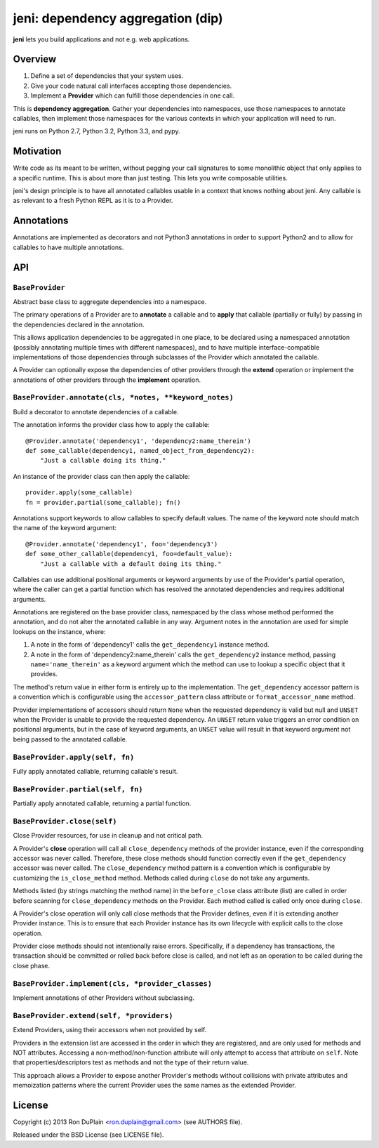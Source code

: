 .. DO NOT EDIT THIS FILE. EDIT README.rst.in.

====================================
 jeni: dependency aggregation (dip)
====================================

**jeni** lets you build applications and not e.g. web applications.

Overview
========

1. Define a set of dependencies that your system uses.
2. Give your code natural call interfaces accepting those dependencies.
3. Implement a **Provider** which can fulfill those dependencies in one call.

This is **dependency aggregation**. Gather your dependencies into namespaces,
use those namespaces to annotate callables, then implement those namespaces for
the various contexts in which your application will need to run.

jeni runs on Python 2.7, Python 3.2, Python 3.3, and pypy.


Motivation
==========

Write code as its meant to be written, without pegging your call signatures to
some monolithic object that only applies to a specific runtime. This is about
more than just testing. This lets you write composable utilities.

jeni's design principle is to have all annotated callables usable in a context
that knows nothing about jeni. Any callable is as relevant to a fresh Python
REPL as it is to a Provider.


Annotations
===========

Annotations are implemented as decorators and not Python3 annotations in order
to support Python2 and to allow for callables to have multiple annotations.


API
===

``BaseProvider``
----------------

Abstract base class to aggregate dependencies into a namespace.

The primary operations of a Provider are to **annotate** a callable and to
**apply** that callable (partially or fully) by passing in the dependencies
declared in the annotation.

This allows application dependencies to be aggregated in one place, to be
declared using a namespaced annotation (possibly annotating multiple times
with different namespaces), and to have multiple interface-compatible
implementations of those dependencies through subclasses of the Provider
which annotated the callable.

A Provider can optionally expose the dependencies of other providers
through the **extend** operation or implement the annotations of other
providers through the **implement** operation.


``BaseProvider.annotate(cls, *notes, **keyword_notes)``
-------------------------------------------------------

Build a decorator to annotate dependencies of a callable.

The annotation informs the provider class how to apply the callable::

    @Provider.annotate('dependency1', 'dependency2:name_therein')
    def some_callable(dependency1, named_object_from_dependency2):
        "Just a callable doing its thing."

An instance of the provider class can then apply the callable::

    provider.apply(some_callable)
    fn = provider.partial(some_callable); fn()

Annotations support keywords to allow callables to specify default
values. The name of the keyword note should match the name of the
keyword argument::

    @Provider.annotate('dependency1', foo='dependency3')
    def some_other_callable(dependency1, foo=default_value):
        "Just a callable with a default doing its thing."

Callables can use additional positional arguments or keyword arguments
by use of the Provider's partial operation, where the caller can get a
partial function which has resolved the annotated dependencies and
requires additional arguments.

Annotations are registered on the base provider class, namespaced by
the class whose method performed the annotation, and do not alter the
annotated callable in any way. Argument notes in the annotation are
used for simple lookups on the instance, where:

1. A note in the form of 'dependency1' calls the ``get_dependency1``
   instance method.

2. A note in the form of 'dependency2:name_therein' calls the
   ``get_dependency2`` instance method, passing ``name='name_therein'``
   as a keyword argument which the method can use to lookup a specific
   object that it provides.

The method's return value in either form is entirely up to the
implementation. The ``get_dependency`` accessor pattern is a convention
which is configurable using the ``accessor_pattern`` class attribute or
``format_accessor_name`` method.

Provider implementations of accessors should return ``None`` when the
requested dependency is valid but null and ``UNSET`` when the Provider
is unable to provide the requested dependency. An ``UNSET`` return
value triggers an error condition on positional arguments, but in the
case of keyword arguments, an ``UNSET`` value will result in that
keyword argument not being passed to the annotated callable.


``BaseProvider.apply(self, fn)``
--------------------------------

Fully apply annotated callable, returning callable's result.


``BaseProvider.partial(self, fn)``
----------------------------------

Partially apply annotated callable, returning a partial function.


``BaseProvider.close(self)``
----------------------------

Close Provider resources, for use in cleanup and not critical path.

A Provider's **close** operation will call all ``close_dependency``
methods of the provider instance, even if the corresponding accessor
was never called. Therefore, these close methods should function
correctly even if the ``get_dependency`` accessor was never called. The
``close_dependency`` method pattern is a convention which is
configurable by customizing the ``is_close_method`` method. Methods
called during ``close`` do not take any arguments.

Methods listed (by strings matching the method name) in the
``before_close`` class attribute (list) are called in order before
scanning for ``close_dependency`` methods on the Provider. Each method
called is called only once during ``close``.

A Provider's close operation will only call close methods that the
Provider defines, even if it is extending another Provider
instance. This is to ensure that each Provider instance has its own
lifecycle with explicit calls to the close operation.

Provider close methods should not intentionally raise errors.
Specifically, if a dependency has transactions, the transaction should
be committed or rolled back before close is called, and not left as an
operation to be called during the close phase.


``BaseProvider.implement(cls, *provider_classes)``
--------------------------------------------------

Implement annotations of other Providers without subclassing.


``BaseProvider.extend(self, *providers)``
-----------------------------------------

Extend Providers, using their accessors when not provided by self.

Providers in the extension list are accessed in the order in which they
are registered, and are only used for methods and NOT attributes.
Accessing a non-method/non-function attribute will only attempt to
access that attribute on ``self``. Note that properties/descriptors
test as methods and not the type of their return value.

This approach allows a Provider to expose another Provider's methods
without collisions with private attributes and memoization patterns
where the current Provider uses the same names as the extended
Provider.


License
=======

Copyright (c) 2013 Ron DuPlain <ron.duplain@gmail.com> (see AUTHORS file).

Released under the BSD License (see LICENSE file).
